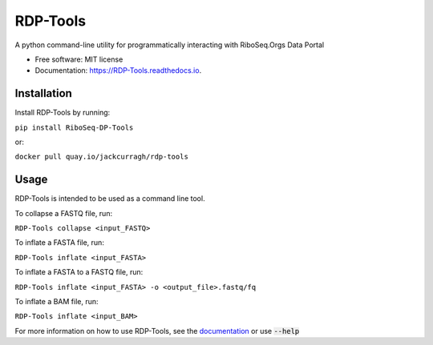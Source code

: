 ================
RDP-Tools
================


.. .. image:: https://img.shields.io/pypi/v/RiboMetric.svg
..         :target: https://pypi.python.org/pypi/RiboMetric

.. .. image:: https://readthedocs.org/projects/RiboMetric/badge/?version=latest
..         :target: https://RiboMetric.readthedocs.io/en/latest/?version=latest
..         :alt: Documentation Status

.. .. image:: https://pyup.io/repos/github/JackCurragh/RiboMetric/shield.svg
..      :target: https://pyup.io/repos/github/JackCurragh/RiboMetric/
..      :alt: Updates


A python command-line utility for programmatically interacting with RiboSeq.Orgs Data Portal 


* Free software: MIT license
* Documentation: https://RDP-Tools.readthedocs.io.


Installation
------------

Install RDP-Tools by running:

``pip install RiboSeq-DP-Tools``

or:

``docker pull quay.io/jackcurragh/rdp-tools``


Usage
-----

RDP-Tools is intended to be used as a command line tool.

To collapse a FASTQ file, run:

``RDP-Tools collapse <input_FASTQ>``

To inflate a FASTA file, run:

``RDP-Tools inflate <input_FASTA>``

To inflate a FASTA to a FASTQ file, run:
   
``RDP-Tools inflate <input_FASTA> -o <output_file>.fastq/fq``

To inflate a BAM file, run:
      
``RDP-Tools inflate <input_BAM>``

For more information on how to use RDP-Tools, see the documentation_ or use :code:`--help`

.. _documentation: https://rdp-tools.readthedocs.io/en/latest/?version=latest


